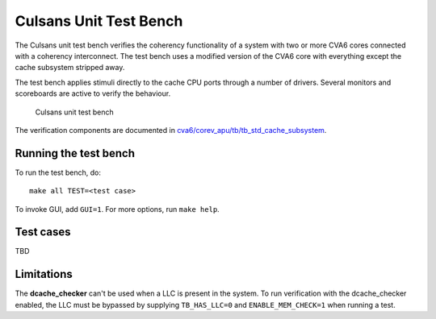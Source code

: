 ================================================================================
Culsans Unit Test Bench
================================================================================

The Culsans unit test bench verifies the coherency functionality of a system
with two or more CVA6 cores connected with a coherency interconnect. The test
bench uses a modified version of the CVA6 core with everything except the cache
subsystem stripped away.

The test bench applies stimuli directly to the cache CPU ports through a number
of drivers. Several monitors and scoreboards are active to verify the
behaviour.

.. figure:: _static/images/culsans_unit_tb.png
    :alt: Culsans unit test bench

    Culsans unit test bench

.. Unfortunately include:: doesn't work on GitHub, add link instead
.. .. include:: ../../modules/cva6/corev_apu/tb/tb_std_cache_subsystem/README.rst

The verification components are documented in 
`cva6/corev_apu/tb/tb_std_cache_subsystem <https://github.com/planvtech/cva6/blob/PROJ-325-add-documentation-for-cache-subsystem-unit-test-bench/corev_apu/tb/tb_std_cache_subsystem/README.rst>`_.


--------------------------------------------------------------------------------
Running the test bench
--------------------------------------------------------------------------------

To run the test bench, do::

    make all TEST=<test case>

To invoke GUI, add ``GUI=1``. For more options, run ``make help``.



--------------------------------------------------------------------------------
Test cases 
--------------------------------------------------------------------------------

TBD

--------------------------------------------------------------------------------
Limitations
--------------------------------------------------------------------------------

The **dcache_checker** can't be used when a LLC is present in the system. To run
verification with the dcache_checker enabled, the LLC must be bypassed by
supplying ``TB_HAS_LLC=0`` and ``ENABLE_MEM_CHECK=1`` when running a test.
